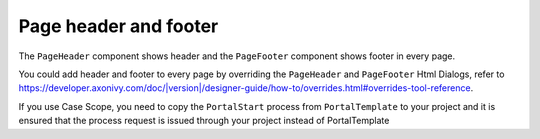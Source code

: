 .. _page-header-footer:

Page header and footer
======================

The ``PageHeader`` component shows header and the ``PageFooter`` component shows footer in every page.

|page-header-footer|

You could add header and footer to every page by overriding the ``PageHeader`` and ``PageFooter`` Html Dialogs, refer to 
`<https://developer.axonivy.com/doc/|version|/designer-guide/how-to/overrides.html#overrides-tool-reference>`_.

If you use Case Scope, you need to copy the ``PortalStart`` process from ``PortalTemplate`` to your project and
it is ensured that the process request is issued through your project instead of PortalTemplate

.. |page-header-footer| image:: images/page-header-footer/page-header-footer.png